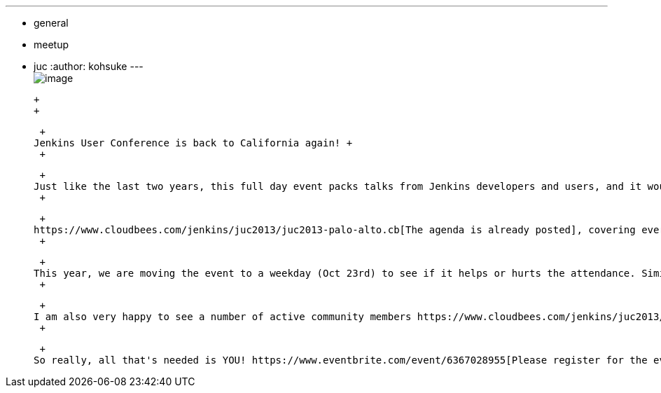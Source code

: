 ---
:layout: post
:title: Jenkins User Conference Palo Alto 2013
:nodeid: 431
:created: 1375282879
:tags:
  - general
  - meetup
  - juc
:author: kohsuke
---
 +
image:https://upload.wikimedia.org/wikipedia/commons/thumb/b/bf/Palo_Alto%2C_CA_welcome_sign.JPG/180px-Palo_Alto%2C_CA_welcome_sign.JPG[image] +

 +
 +

 +
Jenkins User Conference is back to California again! +
 +

 +
Just like the last two years, this full day event packs talks from Jenkins developers and users, and it would be a great opportunity for Jenkins users to get to know each other and share their experiences. +
 +

 +
https://www.cloudbees.com/jenkins/juc2013/juc2013-palo-alto.cb[The agenda is already posted], covering everything from robotics to mobile developments, effective management of Jenkins instances to branching techniques. I'm personally looking forward to a number of talks from serious large-scale users, and https://www.cloudbees.com/jenkins/juc2013/juc2013-israel.cb[JUC Israel] was of any indication, it'd be a great opportunity to get feedback from people. +
 +

 +
This year, we are moving the event to a weekday (Oct 23rd) to see if it helps or hurts the attendance. Similarly, the event is now in Palo Alto, as opposed to San Francisco. The site also happens to be a former Sun Microsystems headquarter, a place of some nostalgic value to me. +
 +

 +
I am also very happy to see a number of active community members https://www.cloudbees.com/jenkins/juc2013/juc2013-palo-alto.cb[signing up their employers to sponsor the event]. These will help us manage the cost of the event. +
 +

 +
So really, all that's needed is YOU! https://www.eventbrite.com/event/6367028955[Please register for the event] (I believe the early bird price stays until this Friday), and looking forward to seeing you.
